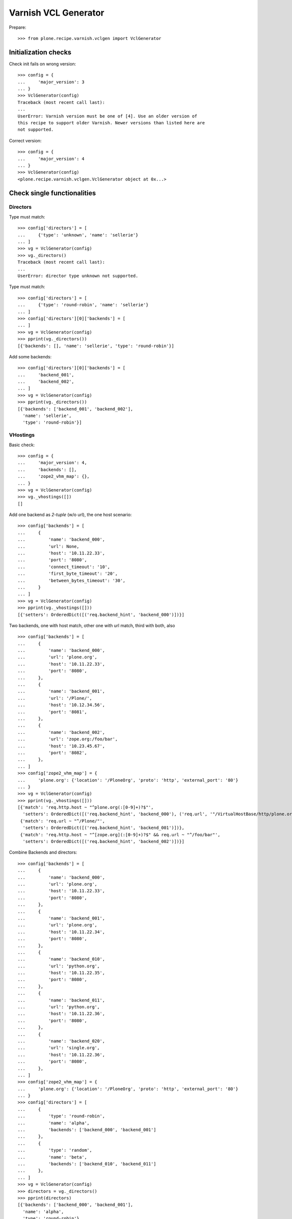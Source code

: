=====================
Varnish VCL Generator
=====================

Prepare::

    >>> from plone.recipe.varnish.vclgen import VclGenerator

Initialization checks
=====================

Check init fails on wrong version::

    >>> config = {
    ...     'major_version': 3
    ... }
    >>> VclGenerator(config)
    Traceback (most recent call last):
    ...
    UserError: Varnish version must be one of [4]. Use an older version of
    this recipe to support older Varnish. Newer versions than listed here are
    not supported.

Correct version::

    >>> config = {
    ...     'major_version': 4
    ... }
    >>> VclGenerator(config)
    <plone.recipe.varnish.vclgen.VclGenerator object at 0x...>


Check single functionalities
============================

Directors
---------

Type must match::

    >>> config['directors'] = [
    ...     {'type': 'unknown', 'name': 'sellerie'}
    ... ]
    >>> vg = VclGenerator(config)
    >>> vg._directors()
    Traceback (most recent call last):
    ...
    UserError: director type unknown not supported.

Type must match::

    >>> config['directors'] = [
    ...     {'type': 'round-robin', 'name': 'sellerie'}
    ... ]
    >>> config['directors'][0]['backends'] = [
    ... ]
    >>> vg = VclGenerator(config)
    >>> pprint(vg._directors())
    [{'backends': [], 'name': 'sellerie', 'type': 'round-robin'}]


Add some backends::

    >>> config['directors'][0]['backends'] = [
    ...     'backend_001',
    ...     'backend_002',
    ... ]
    >>> vg = VclGenerator(config)
    >>> pprint(vg._directors())
    [{'backends': ['backend_001', 'backend_002'],
      'name': 'sellerie',
      'type': 'round-robin'}]

VHostings
---------

Basic check::

    >>> config = {
    ...     'major_version': 4,
    ...     'backends': [],
    ...     'zope2_vhm_map': {},
    ... }
    >>> vg = VclGenerator(config)
    >>> vg._vhostings([])
    []

Add one backend as *2-tuple* (w/o url), the one host scenario::

    >>> config['backends'] = [
    ...     {
    ...         'name': 'backend_000',
    ...         'url': None,
    ...         'host': '10.11.22.33',
    ...         'port': '8080',
    ...         'connect_timeout': '10',
    ...         'first_byte_timeout': '20',
    ...         'between_bytes_timeout': '30',
    ...     }
    ... ]
    >>> vg = VclGenerator(config)
    >>> pprint(vg._vhostings([]))
    [{'setters': OrderedDict([('req.backend_hint', 'backend_000')])}]


Two backends, one with host match, other one with url match, third with both,
also ::

    >>> config['backends'] = [
    ...     {
    ...         'name': 'backend_000',
    ...         'url': 'plone.org',
    ...         'host': '10.11.22.33',
    ...         'port': '8080',
    ...     },
    ...     {
    ...         'name': 'backend_001',
    ...         'url': '/Plone/',
    ...         'host': '10.12.34.56',
    ...         'port': '8081',
    ...     },
    ...     {
    ...         'name': 'backend_002',
    ...         'url': 'zope.org:/foo/bar',
    ...         'host': '10.23.45.67',
    ...         'port': '8082',
    ...     },
    ... ]
    >>> config['zope2_vhm_map'] = {
    ...     'plone.org': {'location': '/PloneOrg', 'proto': 'http', 'external_port': '80'}
    ... }
    >>> vg = VclGenerator(config)
    >>> pprint(vg._vhostings([]))
    [{'match': 'req.http.host ~ "^plone.org(:[0-9]+)?$"',
      'setters': OrderedDict([('req.backend_hint', 'backend_000'), ('req.url', '"/VirtualHostBase/http/plone.org:80//PloneOrg/VirtualHostRoot" + req.url;')])},
     {'match': 'req.url ~ "^/Plone/"',
      'setters': OrderedDict([('req.backend_hint', 'backend_001')])},
     {'match': 'req.http.host ~ "^[zope.org](:[0-9]+)?$" && req.url ~ "^/foo/bar"',
      'setters': OrderedDict([('req.backend_hint', 'backend_002')])}]


Combine Backends and directors::

    >>> config['backends'] = [
    ...     {
    ...         'name': 'backend_000',
    ...         'url': 'plone.org',
    ...         'host': '10.11.22.33',
    ...         'port': '8080',
    ...     },
    ...     {
    ...         'name': 'backend_001',
    ...         'url': 'plone.org',
    ...         'host': '10.11.22.34',
    ...         'port': '8080',
    ...     },
    ...     {
    ...         'name': 'backend_010',
    ...         'url': 'python.org',
    ...         'host': '10.11.22.35',
    ...         'port': '8080',
    ...     },
    ...     {
    ...         'name': 'backend_011',
    ...         'url': 'python.org',
    ...         'host': '10.11.22.36',
    ...         'port': '8080',
    ...     },
    ...     {
    ...         'name': 'backend_020',
    ...         'url': 'single.org',
    ...         'host': '10.11.22.36',
    ...         'port': '8080',
    ...     },
    ... ]
    >>> config['zope2_vhm_map'] = {
    ...     'plone.org': {'location': '/PloneOrg', 'proto': 'http', 'external_port': '80'}
    ... }
    >>> config['directors'] = [
    ...     {
    ...         'type': 'round-robin',
    ...         'name': 'alpha',
    ...         'backends': ['backend_000', 'backend_001']
    ...     },
    ...     {
    ...         'type': 'random',
    ...         'name': 'beta',
    ...         'backends': ['backend_010', 'backend_011']
    ...     },
    ... ]
    >>> vg = VclGenerator(config)
    >>> directors = vg._directors()
    >>> pprint(directors)
    [{'backends': ['backend_000', 'backend_001'],
      'name': 'alpha',
      'type': 'round-robin'},
     {'backends': ['backend_010', 'backend_011'],
      'name': 'beta',
      'type': 'random'}]

    >>> pprint(vg._vhostings(directors))
    [{'match': 'req.http.host ~ "^plone.org(:[0-9]+)?$"',
      'setters': OrderedDict([('req.backend_hint', 'alpha.backend()'), ('req.url', '"/VirtualHostBase/http/plone.org:80//PloneOrg/VirtualHostRoot" + req.url;')])},
     {'match': 'req.http.host ~ "^python.org(:[0-9]+)?$"',
      'setters': OrderedDict([('req.backend_hint', 'beta.backend()')])},
     {'match': 'req.http.host ~ "^single.org(:[0-9]+)?$"',
      'setters': OrderedDict([('req.backend_hint', 'backend_020')])}]
